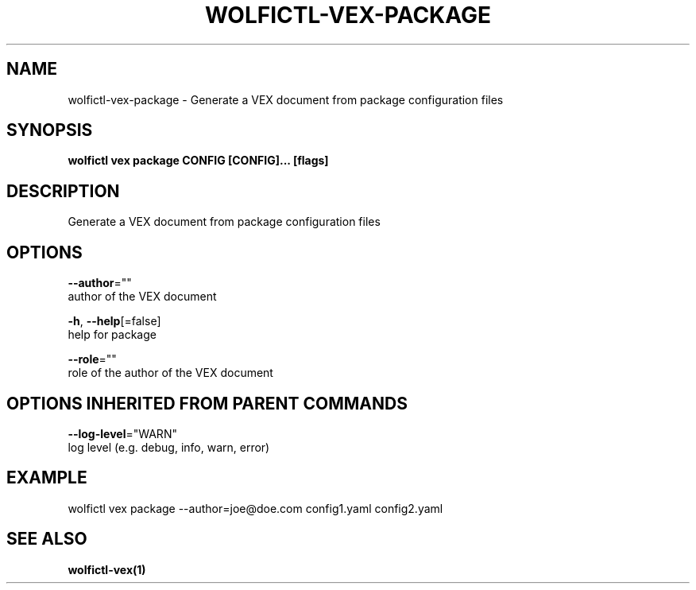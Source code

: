 .TH "WOLFICTL\-VEX\-PACKAGE" "1" "" "Auto generated by spf13/cobra" "" 
.nh
.ad l


.SH NAME
.PP
wolfictl\-vex\-package \- Generate a VEX document from package configuration files


.SH SYNOPSIS
.PP
\fBwolfictl vex package CONFIG [CONFIG]... [flags]\fP


.SH DESCRIPTION
.PP
Generate a VEX document from package configuration files


.SH OPTIONS
.PP
\fB\-\-author\fP=""
    author of the VEX document

.PP
\fB\-h\fP, \fB\-\-help\fP[=false]
    help for package

.PP
\fB\-\-role\fP=""
    role of the author of the VEX document


.SH OPTIONS INHERITED FROM PARENT COMMANDS
.PP
\fB\-\-log\-level\fP="WARN"
    log level (e.g. debug, info, warn, error)


.SH EXAMPLE
.PP
wolfictl vex package \-\-author=joe@doe.com config1.yaml config2.yaml


.SH SEE ALSO
.PP
\fBwolfictl\-vex(1)\fP
